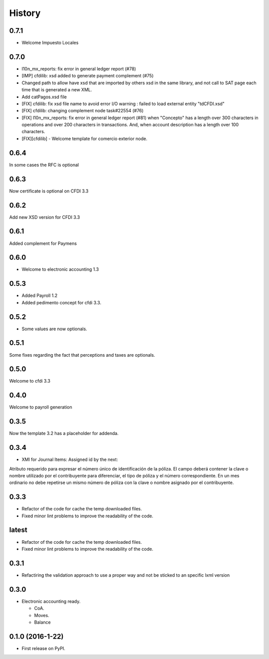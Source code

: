 =======
History
=======

0.7.1
-----

- Welcome Impuesto Locales

0.7.0
-----

- l10n_mx_reports: fix error in general ledger report (#78)
- [IMP] cfdilib: xsd added to generate payment complement (#75)
- Changed path to allow have xsd that are imported by others xsd in the same library, and not call to SAT page each time that is generated a new XML.
- Add catPagos.xsd file
- [FIX] cfdilib: fix xsd file name to avoid error I/O warning : failed to load external entity "tdCFDI.xsd"
- [FIX] cfdilib: changing complement node task#22554 (#76)
- [FIX] l10n_mx_reports: fix error in general ledger report (#81) when "Concepto" has a length over 300 characters in operations and over 200 characters in transactions. And, when account description has a length over 100 characters.
- [FIX][cfdilib] - Welcome template for comercio exterior node.

0.6.4
-----

In some cases the RFC is optional

0.6.3
-----

Now certificate is optional on CFDI 3.3

0.6.2
-----

Add new XSD version for CFDI 3.3

0.6.1
-----

Added complement for Paymens

0.6.0
-----

- Welcome to electronic accounting 1.3

0.5.3
-----

- Added Payroll 1.2
- Added pedimento concept for cfdi 3.3.

0.5.2
-----

- Some values are now optionals.


0.5.1
-----

Some fixes regarding the fact that perceptions and taxes are optionals.

0.5.0
-----

Welcome to cfdi 3.3

0.4.0
-----

Welcome to payroll generation

0.3.5
-----

Now the template 3.2 has a placeholder for addenda.

0.3.4
-----

* XMl for Journal Items: Assigned id by the next:

Atributo requerido para expresar el número único de identificación de la
póliza. El campo deberá contener la clave o nombre utilizado por el
contribuyente para diferenciar, el tipo de póliza y el número correspondiente.
En un mes ordinario no debe repetirse un mismo número de póliza con la clave o
nombre asignado por el contribuyente.

0.3.3
-----

* Refactor of the code for cache the temp downloaded files.
* Fixed minor lint problems to improve the readability of the code.

latest
------

* Refactor of the code for cache the temp downloaded files.
* Fixed minor lint problems to improve the readability of the code.

0.3.1
-----

* Refactiring the validation approach to use a proper way and not be sticked to
  an specific lxml version

0.3.0
------

* Electronic accounting ready.

  * CoA.
  * Moves.
  * Balance


0.1.0 (2016-1-22)
------------------

* First release on PyPI.
